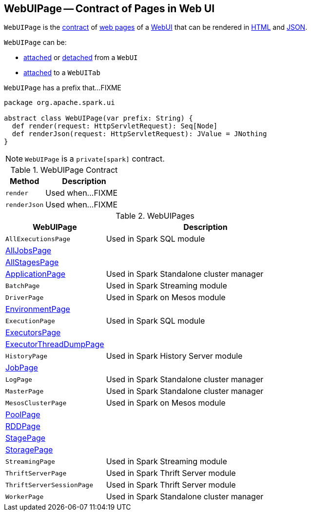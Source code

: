 == [[WebUIPage]] WebUIPage -- Contract of Pages in Web UI

`WebUIPage` is the <<contract, contract>> of <<implementations, web pages>> of a link:spark-webui-WebUI.adoc[WebUI] that can be rendered in <<render, HTML>> and <<renderJson, JSON>>.

`WebUIPage` can be:

* link:spark-webui-WebUI.adoc#attachPage[attached] or link:spark-webui-WebUI.adoc#detachPage[detached] from a `WebUI`

* link:spark-webui-WebUITab.adoc#attachPage[attached] to a `WebUITab`

[[prefix]]
`WebUIPage` has a prefix that...FIXME

[[contract]]
[source, scala]
----
package org.apache.spark.ui

abstract class WebUIPage(var prefix: String) {
  def render(request: HttpServletRequest): Seq[Node]
  def renderJson(request: HttpServletRequest): JValue = JNothing
}
----

NOTE: `WebUIPage` is a `private[spark]` contract.

.WebUIPage Contract
[cols="1,2",options="header",width="100%"]
|===
| Method
| Description

| `render`
| [[render]] Used when...FIXME

| `renderJson`
| [[renderJson]] Used when...FIXME
|===

[[implementations]]
.WebUIPages
[cols="1,2",options="header",width="100%"]
|===
| WebUIPage
| Description

| `AllExecutionsPage`
| [[AllExecutionsPage]] Used in Spark SQL module

| link:spark-webui-AllJobsPage.adoc[AllJobsPage]
| [[AllJobsPage]]

| link:spark-webui-AllStagesPage.adoc[AllStagesPage]
| [[AllStagesPage]]

| link:spark-standalone-webui-ApplicationPage.adoc[ApplicationPage]
| [[ApplicationPage]] Used in Spark Standalone cluster manager

| `BatchPage`
| [[BatchPage]] Used in Spark Streaming module

| `DriverPage`
| [[DriverPage]] Used in Spark on Mesos module

| link:spark-webui-EnvironmentPage.adoc[EnvironmentPage]
| [[EnvironmentPage]]

| `ExecutionPage`
| [[ExecutionPage]] Used in Spark SQL module

| link:spark-webui-ExecutorsPage.adoc[ExecutorsPage]
| [[ExecutorsPage]]

| link:spark-webui-executors.adoc#ExecutorThreadDumpPage[ExecutorThreadDumpPage]
| [[ExecutorThreadDumpPage]]

| `HistoryPage`
| [[HistoryPage]] Used in Spark History Server module

| link:spark-webui-jobs.adoc[JobPage]
| [[JobPage]]

| `LogPage`
| [[LogPage]] Used in Spark Standalone cluster manager

| `MasterPage`
| [[MasterPage]] Used in Spark Standalone cluster manager

| `MesosClusterPage`
| [[MesosClusterPage]] Used in Spark on Mesos module

| link:spark-webui-PoolPage.adoc[PoolPage]
| [[PoolPage]]

| link:spark-webui-RDDPage.adoc[RDDPage]
| [[RDDPage]]

| link:spark-webui-StagePage.adoc[StagePage]
| [[StagePage]]

| link:spark-webui-StoragePage.adoc[StoragePage]
| [[StoragePage]]

| `StreamingPage`
| [[StreamingPage]] Used in Spark Streaming module

| `ThriftServerPage`
| [[ThriftServerPage]] Used in Spark Thrift Server module

| `ThriftServerSessionPage`
| [[ThriftServerSessionPage]] Used in Spark Thrift Server module

| `WorkerPage`
| [[WorkerPage]] Used in Spark Standalone cluster manager
|===
